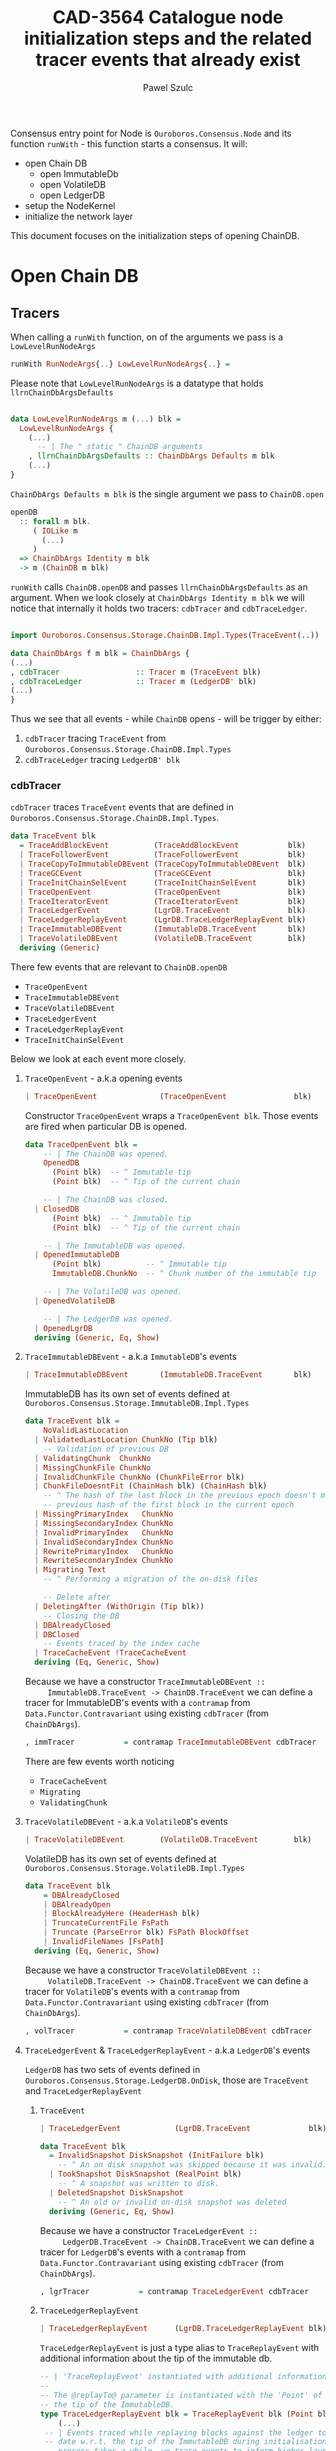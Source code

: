 #+AUTHOR: Pawel Szulc
#+TITLE: CAD-3564 Catalogue node initialization steps and the related tracer events that already exist
#+LaTeX_CLASS: article
#+LATEX_CLASS_OPTIONS: [a4paper,10pt]
#+LATEX_HEADER: \usepackage[margin=0.9in]{geometry}
#+OPTIONS: toc:nil

#+begin_export latex
  \tableofcontents \clearpage
#+end_export
Consensus entry point for Node is ~Ouroboros.Consensus.Node~ and its function
~runWith~ - this function starts a consensus. It will:
+ open Chain DB
  + open ImmutableDb
  + open VolatileDB
  + open LedgerDB
+ setup the NodeKernel
+ initialize the network layer

This document focuses on the initialization steps of opening ChainDB.

* Open Chain DB
** Tracers

   When calling a ~runWith~ function, on of the arguments we pass is a
   ~LowLevelRunNodeArgs~

#+BEGIN_SRC haskell
   runWith RunNodeArgs{..} LowLevelRunNodeArgs{..} =
#+END_SRC

   Please note that ~LowLevelRunNodeArgs~ is a datatype that holds
   ~llrnChainDbArgsDefaults~

#+BEGIN_SRC haskell

data LowLevelRunNodeArgs m (...) blk =
  LowLevelRunNodeArgs {
    (...)
      -- | The " static " ChainDB arguments
    , llrnChainDbArgsDefaults :: ChainDbArgs Defaults m blk
    (...)
}
#+END_SRC


   ~ChainDbArgs Defaults m blk~ is the single argument we pass to ~ChainDB.open~

   #+BEGIN_SRC haskell
openDB
  :: forall m blk.
     ( IOLike m
       (...)
     )
  => ChainDbArgs Identity m blk
  -> m (ChainDB m blk)
   #+END_SRC

   ~runWith~ calls ~ChainDB.openDB~ and passes ~llrnChainDbArgsDefaults~ as an
   argument. When we look closely at ~ChainDbArgs Identity m blk~ we will notice
   that internally it holds two tracers: ~cdbTracer~ and ~cdbTraceLedger~.

  #+BEGIN_SRC haskell

    import Ouroboros.Consensus.Storage.ChainDB.Impl.Types(TraceEvent(..))

    data ChainDbArgs f m blk = ChainDbArgs {
	(...)
	, cdbTracer                 :: Tracer m (TraceEvent blk)
	, cdbTraceLedger            :: Tracer m (LedgerDB' blk)
	(...)
    }
  #+END_SRC

  Thus we see that all events - while ~ChainDB~ opens - will be
  trigger by either:

  1. ~cdbTracer~ tracing ~TraceEvent~ from ~Ouroboros.Consensus.Storage.ChainDB.Impl.Types~
  2. ~cdbTraceLedger~ tracing ~LedgerDB' blk~

*** cdbTracer

    ~cdbTracer~ traces ~TraceEvent~ events that are defined in
    ~Ouroboros.Consensus.Storage.ChainDB.Impl.Types~.

 #+BEGIN_SRC haskell
 data TraceEvent blk
   = TraceAddBlockEvent          (TraceAddBlockEvent           blk)
   | TraceFollowerEvent          (TraceFollowerEvent           blk)
   | TraceCopyToImmutableDBEvent (TraceCopyToImmutableDBEvent  blk)
   | TraceGCEvent                (TraceGCEvent                 blk)
   | TraceInitChainSelEvent      (TraceInitChainSelEvent       blk)
   | TraceOpenEvent              (TraceOpenEvent               blk)
   | TraceIteratorEvent          (TraceIteratorEvent           blk)
   | TraceLedgerEvent            (LgrDB.TraceEvent             blk)
   | TraceLedgerReplayEvent      (LgrDB.TraceLedgerReplayEvent blk)
   | TraceImmutableDBEvent       (ImmutableDB.TraceEvent       blk)
   | TraceVolatileDBEvent        (VolatileDB.TraceEvent        blk)
   deriving (Generic)
 #+END_SRC

     There few events that are relevant to ~ChainDB.openDB~
     + ~TraceOpenEvent~
     + ~TraceImmutableDBEvent~
     + ~TraceVolatileDBEvent~
     + ~TraceLedgerEvent~
     + ~TraceLedgerReplayEvent~
     + ~TraceInitChainSelEvent~

     Below we look at each event more closely.

**** ~TraceOpenEvent~ - a.k.a opening events

#+BEGIN_SRC haskell
   | TraceOpenEvent              (TraceOpenEvent               blk)
#+END_SRC

     Constructor ~TraceOpenEvent~ wraps a ~TraceOpenEvent blk~. Those events are
     fired when particular DB is opened.

    #+BEGIN_SRC haskell
data TraceOpenEvent blk =
    -- | The ChainDB was opened.
    OpenedDB
      (Point blk)  -- ^ Immutable tip
      (Point blk)  -- ^ Tip of the current chain

    -- | The ChainDB was closed.
  | ClosedDB
      (Point blk)  -- ^ Immutable tip
      (Point blk)  -- ^ Tip of the current chain

    -- | The ImmutableDB was opened.
  | OpenedImmutableDB
      (Point blk)          -- ^ Immutable tip
      ImmutableDB.ChunkNo  -- ^ Chunk number of the immutable tip

    -- | The VolatileDB was opened.
  | OpenedVolatileDB

    -- | The LedgerDB was opened.
  | OpenedLgrDB
  deriving (Generic, Eq, Show)
    #+END_SRC

**** ~TraceImmutableDBEvent~ - a.k.a ~ImmutableDB~'s events

#+BEGIN_SRC haskell
   | TraceImmutableDBEvent       (ImmutableDB.TraceEvent       blk)
#+END_SRC

     ImmutableDB has its own set of events defined at ~Ouroboros.Consensus.Storage.ImmutableDB.Impl.Types~

     #+BEGIN_SRC haskell
 data TraceEvent blk =
     NoValidLastLocation
   | ValidatedLastLocation ChunkNo (Tip blk)
     -- Validation of previous DB
   | ValidatingChunk  ChunkNo
   | MissingChunkFile ChunkNo
   | InvalidChunkFile ChunkNo (ChunkFileError blk)
   | ChunkFileDoesntFit (ChainHash blk) (ChainHash blk)
     -- ^ The hash of the last block in the previous epoch doesn't match the
     -- previous hash of the first block in the current epoch
   | MissingPrimaryIndex   ChunkNo
   | MissingSecondaryIndex ChunkNo
   | InvalidPrimaryIndex   ChunkNo
   | InvalidSecondaryIndex ChunkNo
   | RewritePrimaryIndex   ChunkNo
   | RewriteSecondaryIndex ChunkNo
   | Migrating Text
     -- ^ Performing a migration of the on-disk files

     -- Delete after
   | DeletingAfter (WithOrigin (Tip blk))
     -- Closing the DB
   | DBAlreadyClosed
   | DBClosed
     -- Events traced by the index cache
   | TraceCacheEvent !TraceCacheEvent
   deriving (Eq, Generic, Show)
     #+END_SRC

     Because we have a constructor ~TraceImmutableDBEvent ::
     ImmutableDB.TraceEvent -> ChainDB.TraceEvent~  we can define a tracer for
     ImmutableDB's events with a ~contramap~ from ~Data.Functor.Contravariant~
     using existing ~cdbTracer~ (from ~ChainDbArgs~).

     #+BEGIN_SRC haskell
         , immTracer           = contramap TraceImmutableDBEvent cdbTracer
     #+END_SRC

     There are few events worth noticing
     + ~TraceCacheEvent~
     + ~Migrating~
     + ~ValidatingChunk~

**** ~TraceVolatileDBEvent~ - a.k.a ~VolatileDB~'s events

     #+BEGIN_SRC haskell
   | TraceVolatileDBEvent        (VolatileDB.TraceEvent        blk)
     #+END_SRC

     VolatileDB has its own set of events defined at ~Ouroboros.Consensus.Storage.VolatileDB.Impl.Types~

     #+BEGIN_SRC haskell
 data TraceEvent blk
     = DBAlreadyClosed
     | DBAlreadyOpen
     | BlockAlreadyHere (HeaderHash blk)
     | TruncateCurrentFile FsPath
     | Truncate (ParseError blk) FsPath BlockOffset
     | InvalidFileNames [FsPath]
   deriving (Eq, Generic, Show)
     #+END_SRC

     Because we have a constructor ~TraceVolatileDBEvent ::
     VolatileDB.TraceEvent -> ChainDB.TraceEvent~  we can define a tracer for
     ~VolatileDB~'s events with a ~contramap~ from ~Data.Functor.Contravariant~
     using existing ~cdbTracer~ (from ~ChainDbArgs~).

     #+BEGIN_SRC haskell
         , volTracer           = contramap TraceVolatileDBEvent cdbTracer
     #+END_SRC
**** ~TraceLedgerEvent~ & ~TraceLedgerReplayEvent~ - a.k.a ~LedgerDB~'s events


     ~LedgerDB~ has two sets of events defined in
     ~Ouroboros.Consensus.Storage.LedgerDB.OnDisk~, those are ~TraceEvent~ and
     ~TraceLedgerReplayEvent~

***** ~TraceEvent~

     #+BEGIN_SRC haskell
   | TraceLedgerEvent            (LgrDB.TraceEvent             blk)
     #+END_SRC

      #+BEGIN_SRC haskell
 data TraceEvent blk
   = InvalidSnapshot DiskSnapshot (InitFailure blk)
     -- ^ An on disk snapshot was skipped because it was invalid.
   | TookSnapshot DiskSnapshot (RealPoint blk)
     -- ^ A snapshot was written to disk.
   | DeletedSnapshot DiskSnapshot
     -- ^ An old or invalid on-disk snapshot was deleted
   deriving (Generic, Eq, Show)
      #+END_SRC

     Because we have a constructor ~TraceLedgerEvent ::
     LedgerDB.TraceEvent -> ChainDB.TraceEvent~  we can define a tracer for
     ~LedgerDB~'s events with a ~contramap~ from ~Data.Functor.Contravariant~
     using existing ~cdbTracer~ (from ~ChainDbArgs~).

     #+BEGIN_SRC haskell
     , lgrTracer           = contramap TraceLedgerEvent cdbTracer
     #+END_SRC



***** ~TraceLedgerReplayEvent~

     #+BEGIN_SRC haskell
   | TraceLedgerReplayEvent      (LgrDB.TraceLedgerReplayEvent blk)
     #+END_SRC

      ~TraceLedgerReplayEvent~ is just a type alias to ~TraceReplayEvent~ with
      additional information about the tip of the immutable db.

      #+BEGIN_SRC haskell
	-- | 'TraceReplayEvent' instantiated with additional information.
	--
	-- The @replayTo@ parameter is instantiated with the 'Point' of
	-- the tip of the ImmutableDB.
	type TraceLedgerReplayEvent blk = TraceReplayEvent blk (Point blk)
        (...)
	 -- | Events traced while replaying blocks against the ledger to bring it up to
	 -- date w.r.t. the tip of the ImmutableDB during initialisation. As this
	 -- process takes a while, we trace events to inform higher layers of our
	 -- progress.
	 --
	 -- The @replayTo@ parameter is meant to be filled in by a higher layer,
	 -- i.e., the ChainDB.
	 data TraceReplayEvent blk replayTo
	   = ReplayFromGenesis replayTo
	     -- ^ There were no LedgerDB snapshots on disk, so we're replaying all
	     -- blocks starting from Genesis against the initial ledger.
	     --
	     -- The @replayTo@ parameter corresponds to the block at the tip of the
	     -- ImmutableDB, i.e., the last block to replay.
	   | ReplayFromSnapshot DiskSnapshot (RealPoint blk) replayTo
	     -- ^ There was a LedgerDB snapshot on disk corresponding to the given tip.
	     -- We're replaying more recent blocks against it.
	     --
	     -- The @replayTo@ parameter corresponds to the block at the tip of the
	     -- ImmutableDB, i.e., the last block to replay.
	   | ReplayedBlock (RealPoint blk) [LedgerEvent blk] replayTo
	     -- ^ We replayed the given block (reference) on the genesis snapshot
	     -- during the initialisation of the LedgerDB.
	     --
	     -- The @blockInfo@ parameter corresponds replayed block and the @replayTo@
	     -- parameter corresponds to the block at the tip of the ImmutableDB, i.e.,
	     -- the last block to replay.
	   deriving (Generic, Eq, Show, Functor, Foldable, Traversable)
      #+END_SRC

     Because we have a constructor ~TraceLedgerReplayEvent ::
     LedgerDB.TraceLedgerReplayEvent -> ChainDB.TraceEvent~  we can define a tracer for
     ~LedgerDB~'s events with a ~contramap~ from ~Data.Functor.Contravariant~
     using existing ~cdbTracer~ (from ~ChainDbArgs~).

     After we have ~Tracer m (TraceLedgerReplayEvent blk)~ we decorate it with
     ~ImmutableDB~'s tip again using a ~contramap~.

#+BEGIN_SRC haskell
    let lgrReplayTracer =
          LgrDB.decorateReplayTracer
            immutableDbTipPoint
            (contramap TraceLedgerReplayEvent tracer) -- tracer is the cdbTracer
#+END_SRC

     This nice little trick allows us to create a ~Tracer m (TraceReplayEvent
     blk ())~, thus firing events (like ~ReplayedBlock (RealPoint blk)
     [LedgerEvent blk] replayTo~) where ~replayTo~ will be ~()~ but thanks to
     magic of ~ContravariantFunctor~ it will be mapped to provided tip.

**** ~TraceInitChainSelEvent~ - a.k.a init chain selection's events

     #+BEGIN_SRC haskell
   | TraceInitChainSelEvent      (TraceInitChainSelEvent       blk)
     #+END_SRC

     Constructor ~TraceInitChainSelEvent~ wraps a ~TraceInitChainSelEvent blk~.
     Those events are fired when we initialize chain selection.

#+BEGIN_SRC haskell
data TraceInitChainSelEvent blk
  = InitChainSelValidation (TraceValidationEvent blk)
    -- ^ An event traced during validation performed while performing initial
    -- chain selection.
  deriving (Generic)
#+END_SRC

     Tracer used to fire those events is built with a ~ContravariantFunctor~ so
     that events that are fired are of type ~TraceValidationEvent~

     #+BEGIN_SRC haskell
trace = traceWith
  (contramap (TraceInitChainSelEvent . InitChainSelValidation) tracer)

data TraceValidationEvent blk =
    -- | A point was found to be invalid.
    InvalidBlock
      (ExtValidationError blk)
      (RealPoint blk)

    -- | A candidate chain was invalid.
  | InvalidCandidate
      (AnchoredFragment (Header blk))

    -- | A candidate chain was valid.
  | ValidCandidate (AnchoredFragment (Header blk))

    -- | Candidate contains headers from the future which do no exceed the
    -- clock skew.
  | CandidateContainsFutureBlocks
      (AnchoredFragment (Header blk))
      -- ^ Candidate chain containing headers from the future
      [Header blk]
      -- ^ Headers from the future, not exceeding clock skew

    -- | Candidate contains headers from the future which exceed the
    -- clock skew, making them invalid.
  | CandidateContainsFutureBlocksExceedingClockSkew
      (AnchoredFragment (Header blk))
      -- ^ Candidate chain containing headers from the future
      [Header blk]
      -- ^ Headers from the future, exceeding clock skew
  deriving (Generic)

     #+END_SRC



*** cdbTraceLedger

    The ~cdbTraceLedger~ is used only once in the module
    ~Ouroboros.Consensus.Storage.ChainDB.Impl.ChainSel~ in the function
    ~chainSelectionForBlock~.

#+BEGIN_SRC haskell
chainSelectionForBlock
  :: forall m blk.
     ( IOLike m
     , HasHeader blk
     , LedgerSupportsProtocol blk
     , InspectLedger blk
     , HasHardForkHistory blk
     , HasCallStack
     )
  => ChainDbEnv m blk
  -> BlockCache blk
  -> Header blk
  -> m (Point blk)
chainSelectionForBlock cdb@CDB{..} blockCache hdr = do
  (...)
  where
    switchTo
      :: HasCallStack
      => ValidatedChainDiff (Header blk) (LedgerDB' blk)
      -> (    [LedgerEvent blk]
           -> NewTipInfo blk
           -> AnchoredFragment (Header blk)
           -> AnchoredFragment (Header blk)
           -> TraceAddBlockEvent blk
         )
      -> m (Point blk)
    switchTo (ValidatedChainDiff chainDiff newLedger) mkTraceEvent = do
        (...)
        traceWith cdbTraceLedger newLedger
#+END_SRC

** Open Chain DB execution
   Chain DB openDB executes in the following way:
   + open a ImmutableDB
   + fire a ~TraceOpenEvent $ OpenedImmutableDB immutableDbTipPoint immutableDbTipChunk~
   + open a VolatileDB
   + fire a ~TraceOpenEvent OpenedVolatileDb~
   + open a LgrDB
   + fire a ~TraceOpenEvent OpenedLgrDB~
   + initialize chain selection
   + fire a ~TraceOpenEvent $ OpenedDB~

*** open ImmutableDB

    When ImmutableDB opens it will:
    + create a directory in the file system if one does not exist
    + perform migration of old files
    + perform validation as per the ~ValidationPolicy~, this returns most recent
      chunk
    + create ~cachedIndex~ for the most recent chunk
    + open state for the most recent chunk

    While executing, ~ImmutableDB~ will use events described in [[*~TraceImmutableDBEvent~ - a.k.a ~ImmutableDB~'s
     events][~TraceImmutableDBEvent~ - a.k.a ~ImmutableDB~'s events]]

    Below more details about each execution step:

**** create a directory

     There are *no* events created.
**** perform migration of old files

     It will first migrate any old files. If migration happens it will fire a
     ~Migrating~ event.

     #+BEGIN_SRC haskell
      traceWith tracer $ Migrating ".epoch files to .chunk files"
     #+END_SRC

**** perform validation

     It will lookup the latest chunk or create one. Depending on the
     ~ValidationPolicy~ it will either validate the that latest chunk or all
     chunks.

     For each chunk it validates it will:
     + fire ~ValidatingChunk~
     + if there are problems with the chunk it may fire ~MissingChunkFile~,
       ~InvalidSecondaryIndex~, ~MissingSecondaryIndex~, ~InvalidChunkFile~,
       ~InvalidPrimaryIndex~, ~MissingPrimaryIndex~ or ~RewritePrimaryIndex~

**** create cachedIndex for most recent chunk

     Spawns a background thread to expire past chunks from the cache that
     haven't been used for a while.
     Will create ~TraceCacheEvent~ events when chunks expire using
     ~cacheTracer~ that is created from ~immTracer~:

     #+BEGIN_SRC haskell
    cacheTracer = contramap TraceCacheEvent tracer
     #+END_SRC

**** open state for the most recent chunk

     There are *no* events created.

*** open VolatileDB

    When VolatileDB opens it will:
    + create a directory in the file system if one does not exist
    + open state

    While executing, ~VolatileDB~ will use events described in [[*~TraceVolatileDBEvent~ - a.k.a ~VolatileDB~'s events][~TraceVolatileDBEvent~ - a.k.a ~VolatileDB~'s events]]

    Below more details about each execution step:

**** create a directory

     There are *no* events created.

**** open state

     While opening the DB files it may fire events regarding errors like:

     + invalid file names (~traceWith tracer $ InvalidFileNames invalid~)
     + validating files (~traceWith tracer $ Truncate e file offset~)

     No other events are created

*** open LgrDB

    When LgrDB opens it will:
    + create a directory in the file system if one does not exist
    + initialize ~LgrDB~ from disk
    + prune ~LgrDB~

    While executing, ~LgrDB~ will use events described in  [[*~TraceLedgerEvent~ &
    ~TraceLedgerReplayEvent~ - a.k.a ~LedgerDB~'s events][~TraceLedgerEvent~ &
    ~TraceLedgerReplayEvent~ - a.k.a ~LedgerDB~'s events]]

    Below more details about each execution step:

**** create a directory

     There are *no* events created.

**** initialize ~LgrDB~ from disk

     First it needs to select a starting ledger state with which it will
     initialize ~LgrDB~. In order to do that, list of all available snapshots is
     retrieved from the disk. Two things may happen:

     + there are no valid snapshots available
     + there is at least one valid snapshot available

***** there are no valid snapshots available

      If there are no valid snapshots available, it will:
      + fire an event ~ReplayFromGenesis~
      + create a ~LedgerDB~ anchored at Genesis
      + start initialization with that ~LedgerDB~

***** there is at least one valid snapshot available

      If there is at least one valid snapshot available, it will:

      + fire an event ~ReplayFromSnapshot~
      + create a ~LedgerDB~ anchored at that snapshot
      + start initialization with that ~LedgerDB~

     Initialization builds a ~LedgerDB~ by folding over blocks returned by the
     ~ImmutableDB~, starting from the block corresponding to the anchor of the
     initial ~LedgerDB~ going up to the tip of the ~ImmutableDB~.
     Each block is then validated, applied to existing ledger state, and extend
     the current ~LedgerDB~ with a new state.
     This process is called a replay.

     For each block that we replay a ~ReplayedBlock~ is fired

*** initialize chain selection


    Perform the initial chain selection based on the tip of the ImmutableDB and
    the contents of the VolatileDB.
    While executing, it will fire events described in [[*~TraceInitChainSelEvent~ - a.k.a init chain selection's events][~TraceInitChainSelEvent~ - a.k.a init chain selection's events]]

    List of candidates is created based on blocks that live in the
    ~VolatileDB~. If that is list empty, meaning that there are no candidates
    available, an empty chain fragment (anchored at the ~ImmutableDB~ tip) is
    returned. Otherwise a chain selection is initialized.

    The chain selection algorithm will gather all chain candidates, sort them
    (in order from best to worst) and then it will validated the first
    candidate that is on the list. If candidate happens invalid it will move to
    the next one, otherwise it will return it.
    While the validation happens few (more then one during single validation)
    events might be fired:
    + ~ValidCandidate~ if the validation was successful
    + ~InvalidBlock~
    + ~CandidateContainsFutureBlocks~ - Candidate contains headers from the
      future which do no exceed the clock skew.
    + ~CandidateContainsFutureBlocksExceedingClockSkew~ - Candidate contains
      headers from the future which exceed the clock skew, making them invalid.

* Node execution logs

  Reading the [[*Node execution logs][Node execution logs]] we can clearly see that there is a significant
  time delay between ~TraceOpenEvent OpenedVolatileDB~ ("Opened vol db") and ~ReplayFromSnapshot~
  ("Replaying ledger from snapshot DiskSnapshot").


#+CAPTION: Node logs, with DEBUG mode disabled
#+BEGIN_SRC
> run

Up to date
Listening on http://127.0.0.1:12798
(...)
[2021-11-03 14:02:55.62 UTC] Opened imm db with immutable tip at 9344abd8dfa11e5a4313e4fbe9cc99a2c9cd4c3c20beedacb17eeffc51cfa84a at slot 44152233 and chunk 2044
[2021-11-03 14:02:57.61 UTC] Opened vol db
[2021-11-03 14:03:20.23 UTC] Replaying ledger from snapshot DiskSnapshot {dsNumber = 44148901, dsSuffix = Nothing} at 0b14749bf136d7fea9b527f0bf7f4d6d96e15e75b357cead4c784670f0d5e683 at slot 44148901
[2021-11-03 14:03:20.64 UTC] Replayed block: slot SlotNo 44148918 of At (SlotNo 44152233)
[2021-11-03 14:03:20.93 UTC] before next, messages elided = 44148950
[2021-11-03 14:03:20.93 UTC] Replayed block: slot SlotNo 44150308 of At (SlotNo 44152233)
[2021-11-03 14:03:20.94 UTC] Replayed block: slot SlotNo 44150342 of At (SlotNo 44152233)
[2021-11-03 14:03:21.34 UTC] before next, messages elided = 44150408
[2021-11-03 14:03:21.34 UTC] Replayed block: slot SlotNo 44152233 of At (SlotNo 44152233)
[2021-11-03 14:03:21.34 UTC] Opened lgr db
[2021-11-03 14:03:39.18 UTC] Opened db with immutable tip at 9344abd8dfa11e5a4313e4fbe9cc99a2c9cd4c3c20beedacb17eeffc51cfa84a at slot 44152233 and tip a3f4144c279544b2e38b136fa6b367fd175030637178fc4f794f2ca14bf5d22d at slot 44196470
(...)
[2021-11-03 14:03:39.62 UTC] Chain extended, new tip: 56813400a116a71eaed4873d9e965db9830019bbff2c719d8f9caefebc5de479 at slot 44196499
[2021-11-03 14:03:39.80 UTC] Chain extended, new tip: f424ce974dd8fbddc1c8b9740f7cde0b46b7dfc73d1e44dfd964f7df507bb546 at slot 44196959
[2021-11-03 14:07:02.27 UTC] Chain extended, new tip: 0afb99b3ae89fdac6ecb202e6cf75d18e52828fc08bcbc27a754bc97faea5a7c at slot 44333952
(...)
[sterling:cardano.node.ChainDB:Info:35] [2021-11-03 14:07:03.21 UTC] Valid candidate 1263f0d7e9c10aecaadc00ba332d401216941d8ac26a641ddb3217332dd895df at slot 44335889
#+END_SRC

** TODO Consider adding more events in between
   So that there is no +20 seconds delay between two consecutive events
